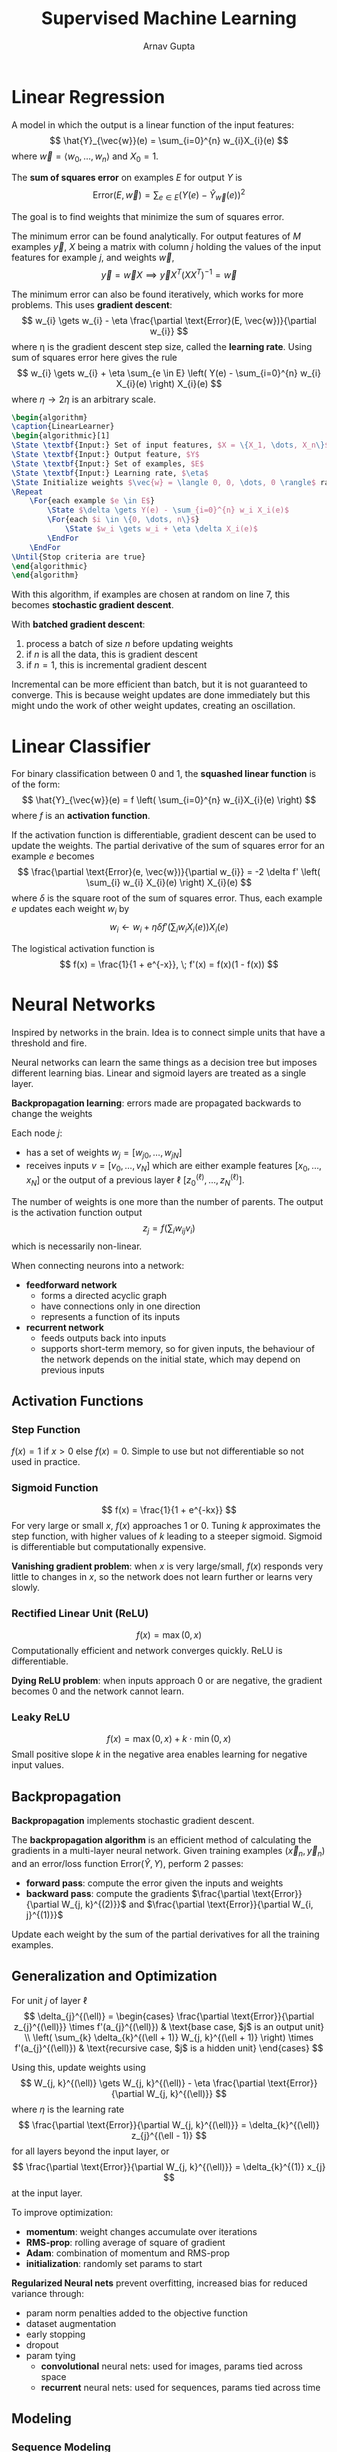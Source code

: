 #+title: Supervised Machine Learning
#+author: Arnav Gupta
#+LATEX_HEADER: \usepackage{parskip,darkmode}
#+LATEX_HEADER: \usepackage{algorithm}
#+LATEX_HEADER: \usepackage{algpseudocode}
#+LATEX_HEADER: \enabledarkmode
#+HTML_HEAD: <link rel="stylesheet" type="text/css" href="src/latex.css" />

* Linear Regression
A model in which the output is a linear function of the input features:
$$ \hat{Y}_{\vec{w}}(e) = \sum_{i=0}^{n} w_{i}X_{i}(e) $$
where $\vec{w} = \left< w_{0}, \dots, w_{n} \right>$ and $X_{0} = 1$.

The *sum of squares error* on examples $E$ for output $Y$ is
$$ \text{Error}(E, \vec{w}) = \sum_{e \in E} (Y(e) - \hat{Y}_{\vec{w}}(e))^{2} $$

The goal is to find weights that minimize the sum of squares error.

The minimum error can be found analytically.
For output features of $M$ examples $\vec{y}$, $X$ being a matrix with column $j$
holding the values of the input features for example $j$, and weights $\vec{w}$,
$$ \vec{y} = \vec{w} X \implies \vec{y} X^{T} (XX^{T})^{-1} = \vec{w} $$

The minimum error can also be found iteratively, which works for more problems.
This uses *gradient descent*:
$$ w_{i} \gets w_{i} - \eta \frac{\partial \text{Error}(E, \vec{w})}{\partial w_{i}} $$
where \eta is the gradient descent step size, called the *learning rate*.
Using sum of squares error here gives the rule
$$ w_{i} \gets w_{i} + \eta \sum_{e \in E} \left( Y(e) - \sum_{i=0}^{n} w_{i} X_{i}(e) \right) X_{i}(e) $$
where $\eta \to 2\eta$ is an arbitrary scale.

#+BEGIN_SRC latex
\begin{algorithm}
\caption{LinearLearner}
\begin{algorithmic}[1]
\State \textbf{Input:} Set of input features, $X = \{X_1, \dots, X_n\}$
\State \textbf{Input:} Output feature, $Y$
\State \textbf{Input:} Set of examples, $E$
\State \textbf{Input:} Learning rate, $\eta$
\State Initialize weights $\vec{w} = \langle 0, 0, \dots, 0 \rangle$ randomly
\Repeat
    \For{each example $e \in E$}
        \State $\delta \gets Y(e) - \sum_{i=0}^{n} w_i X_i(e)$
        \For{each $i \in \{0, \dots, n\}$}
            \State $w_i \gets w_i + \eta \delta X_i(e)$
        \EndFor
    \EndFor
\Until{Stop criteria are true}
\end{algorithmic}
\end{algorithm}
#+END_SRC

With this algorithm, if examples are chosen at random on line 7, this becomes
*stochastic gradient descent*.

With *batched gradient descent*:
1. process a batch of size $n$ before updating weights
2. if $n$ is all the data, this is gradient descent
3. if $n=1$, this is incremental gradient descent

Incremental can be more efficient than batch, but it is not guaranteed to
converge.
This is because weight updates are done immediately but this might undo the
work of other weight updates, creating an oscillation.

* Linear Classifier
For binary classification between 0 and 1, the *squashed linear function* is of the form:
$$ \hat{Y}_{\vec{w}}(e) = f \left( \sum_{i=0}^{n} w_{i}X_{i}(e) \right) $$
where $f$ is an *activation function*.

If the activation function is differentiable, gradient descent can be used to update
the weights.
The partial derivative of the sum of squares error for an example $e$ becomes
$$ \frac{\partial \text{Error}(e, \vec{w})}{\partial w_{i}} = -2 \delta f' \left( \sum_{i} w_{i} X_{i}(e) \right) X_{i}(e) $$
where $\delta$ is the square root of the sum of squares error.
Thus, each example $e$ updates each weight $w_{i}$ by
$$ w_{i} \gets w_{i} + \eta \delta f' \left( \sum_{i} w_{i}X_{i}(e) \right) X_{i}(e) $$

The logistical activation function is
$$ f(x) = \frac{1}{1 + e^{-x}}, \; f'(x) = f(x)(1 - f(x)) $$

* Neural Networks
Inspired by networks in the brain.
Idea is to connect simple units that have a threshold and fire.

Neural networks can learn the same things as a decision tree but imposes
different learning bias.
Linear and sigmoid layers are treated as a single layer.

*Backpropagation learning*: errors made are propagated backwards to change the weights

Each node $j$:
- has a set of weights $w_{j} = [w_{j0}, \dots, w_{jN}]$
- receives inputs $v = [v_{0}, \dots, v_{N}]$ which are either example features
  $[x_{0}, \dots, x_{N}]$ or the output of a previous layer \ell
  $[z^{(\ell)}_{0}, \dots, z^{(\ell)}_{N}]$.

The number of weights is one more than the number of parents.
The output is the activation function output
$$ z_{j} = f \left( \sum_{i} w_{ij} v_{i} \right) $$
which is necessarily non-linear.

When connecting neurons into a network:
- *feedforward network*
  - forms a directed acyclic graph
  - have connections only in one direction
  - represents a function of its inputs
- *recurrent network*
  - feeds outputs back into inputs
  - supports short-term memory, so for given inputs, the behaviour of the network
    depends on the initial state, which may depend on previous inputs

** Activation Functions
*** Step Function
$f(x) = 1$ if $x > 0$ else $f(x) = 0$.
Simple to use but not differentiable so not used in practice.

*** Sigmoid Function
$$ f(x) = \frac{1}{1 + e^{-kx}} $$
For very large or small $x$, $f(x)$ approaches 1 or 0.
Tuning $k$ approximates the step function, with higher values of $k$
leading to a steeper sigmoid.
Sigmoid is differentiable but computationally expensive.

*Vanishing gradient problem*: when $x$ is very large/small, $f(x)$
responds very little to changes in $x$, so the network does not learn
further or learns very slowly.

*** Rectified Linear Unit (ReLU)
$$ f(x) = \max (0, x) $$
Computationally efficient and network converges quickly.
ReLU is differentiable.

*Dying ReLU problem*: when inputs approach 0 or are negative,
the gradient becomes 0 and the network cannot learn.

*** Leaky ReLU
$$ f(x) = \max(0, x) + k \cdot \min(0, x) $$
Small positive slope $k$ in the negative area enables learning for
negative input values.

** Backpropagation
*Backpropagation* implements stochastic gradient descent.

The *backpropagation algorithm* is an efficient method of calculating the gradients
in a multi-layer neural network.
Given training examples $(\vec{x}_{n}, \vec{y}_{n})$ and an error/loss function
$\text{Error}(\hat{Y}, Y)$, perform 2 passes:
- *forward pass*: compute the error given the inputs and weights
- *backward pass*: compute the gradients $\frac{\partial \text{Error}}{\partial W_{j, k}^{(2)}}$
  and $\frac{\partial \text{Error}}{\partial W_{i, j}^{(1)}}$

Update each weight by the sum of the partial derivatives for all the training examples.

** Generalization and Optimization
For unit $j$ of layer \ell
$$ \delta_{j}^{(\ell)} = \begin{cases} \frac{\partial \text{Error}}{\partial z_{j}^{(\ell)}} \times f'(a_{j}^{(\ell)}) & \text{base case, $j$ is an output unit} \\ \left( \sum_{k} \delta_{k}^{(\ell + 1)} W_{j, k}^{(\ell + 1)} \right) \times f'(a_{j}^{(\ell)}) & \text{recursive case, $j$ is a hidden unit} \end{cases} $$

Using this, update weights using
$$ W_{j, k}^{(\ell)} \gets W_{j, k}^{(\ell)} - \eta \frac{\partial \text{Error}}{\partial W_{j, k}^{(\ell)}} $$
where $\eta$ is the learning rate
$$ \frac{\partial \text{Error}}{\partial W_{j, k}^{(\ell)}} = \delta_{k}^{(\ell)} z_{j}^{(\ell - 1)} $$
for all layers beyond the input layer, or
$$ \frac{\partial \text{Error}}{\partial W_{j, k}^{(\ell)}} = \delta_{k}^{(1)} x_{j} $$
at the input layer.

To improve optimization:
- *momentum*: weight changes accumulate over iterations
- *RMS-prop*: rolling average of square of gradient
- *Adam*: combination of momentum and RMS-prop
- *initialization*: randomly set params to start

*Regularized Neural nets* prevent overfitting, increased bias for reduced variance through:
- param norm penalties added to the objective function
- dataset augmentation
- early stopping
- dropout
- param tying
  - *convolutional* neural nets: used for images, params tied across space
  - *recurrent* neural nets: used for sequences, params tied across time

** Modeling
*** Sequence Modeling
*Word Embedding*: latent vector spaces that represent the meaning of words in context

*RNNs*: neural net repeats over time and has inputs from previous time step

*LSTM*: RNN with longer-term memory

*Attention*: uses expected embeddings to focus updates on relevant parts of the network

*Transformers*: multiple attention mechanisms

*LLMs*: very large transformers for language

*** Composite Models
In *random forests*, each decision tree in the forest is different, with different features,
splitting criteria, and training sets.
The average or majority vote determines the output.

In *support vector machines*, find the classification boundary with the widest margin.
Combine this with the kernel trick.

*Ensemble learning* is a combination of base-level algorithms.

In *boosting*, a sequence of learners fit the examples the previous learner did not fit well.
This way, learners are progressively biased towards higher precision.
Early learners have many false positives but reject all clear negatives.
Late learners have a more difficult problem, but the set of examples is more focused.
